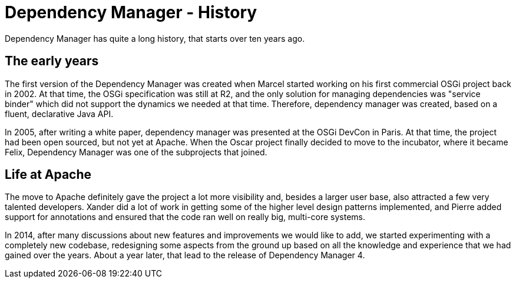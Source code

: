 = Dependency Manager - History

Dependency Manager has quite a long history, that starts over ten years ago.

== The early years

The first version of the Dependency Manager was created when Marcel started working on his first commercial OSGi project back in 2002.
At that time, the OSGi specification was still at R2, and the only solution for managing dependencies was "service binder" which did not support the dynamics we needed at that time.
Therefore, dependency manager was created, based on a fluent, declarative Java API.

In 2005, after writing a white paper, dependency manager was presented at the OSGi DevCon in Paris.
At that time, the project had been open sourced, but not yet at Apache.
When the Oscar project finally decided to move to the incubator, where it became Felix, Dependency Manager was one of the subprojects that joined.

== Life at Apache

The move to Apache definitely gave the project a lot more visibility and, besides a larger user base, also attracted a few very talented developers.
Xander did a lot of work in getting some of the higher level design patterns implemented, and Pierre added support for annotations and ensured that the code ran well on really big, multi-core systems.

In 2014, after many discussions about new features and improvements we would like to add, we started experimenting with a completely new codebase, redesigning some aspects from the ground up based on all the knowledge and experience that we had gained over the years.
About a year later, that lead to the release of Dependency Manager 4.
